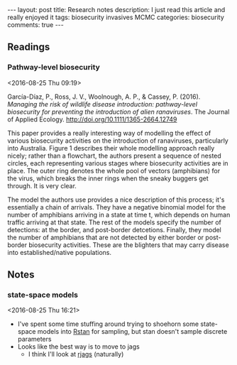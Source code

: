 #+OPTIONS: toc:nil num:nil tags:nil
#+OPTIONS: H:4
#+BEGIN_HTML
---
layout: post
title: Research notes
description: I just read this article and really enjoyed it
tags: biosecurity invasives MCMC
categories: biosecurity
comments: true
---
#+END_HTML

** Readings
*** Pathway-level biosecurity			 :biosecurity:invasives:MCMC:
<2016-08-25 Thu 09:19>

García-Díaz, P., Ross, J. V., Woolnough, A. P., & Cassey, P. (2016). /Managing the risk of wildlife disease introduction: pathway-level biosecurity for preventing the introduction of alien ranaviruses/. The Journal of Applied Ecology. http://doi.org/10.1111/1365-2664.12749

This paper provides a really interesting way of modelling the effect of various biosecurity activities on the introduction of ranaviruses, particularly into Australia. Figure 1 describes their whole modelling approach really nicely; rather than a flowchart, the authors present a sequence of nested circles, each representing various stages where biosecurity activities are in place. The outer ring denotes the whole pool of vectors (amphibians) for the virus, which breaks the inner rings when the sneaky buggers get through. It is very clear.

The model the authors use provides a nice description of this process; it's essentially a chain of arrivals. They have a negative binomial model for the number of amphibians arriving in a state at time t, which depends on human traffic arriving at that state. The rest of the models specify the number of detections: at the border, and post-border detcetions. Finally, they model the number of amphibians that are not detected by either border or post-border biosecurity activities. These are the blighters that may carry disease into established/native populations.

** Notes
*** state-space models				    :biosecurity:state:space:
 <2016-08-25 Thu 16:21>

 - I've spent some time stuffing around trying to shoehorn some state-space models into [[http://mc-stan.org/interfaces/rstan][Rstan]] for sampling, but stan doesn't sample discrete parameters
 - Looks like the best way is to move to jags
   - I think I'll look at [[http://mcmc-jags.sourceforge.net/][rjags]] (naturally)
